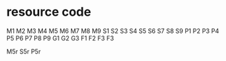 * resource code

M1
M2
M3
M4
M5
M6
M7
M8
M9
S1
S2
S3
S4
S5
S6
S7
S8
S9
P1
P2
P3
P4
P5
P6
P7
P8
P9
G1
G2
G3
F1
F2
F3
F3

M5r
S5r
P5r

